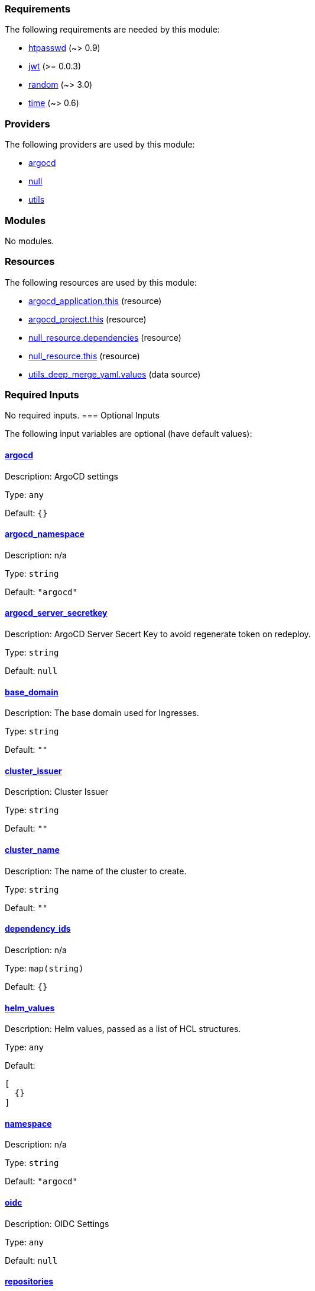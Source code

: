 // BEGIN_TF_DOCS
=== Requirements

The following requirements are needed by this module:

- [[requirement_htpasswd]] <<requirement_htpasswd,htpasswd>> (~> 0.9)

- [[requirement_jwt]] <<requirement_jwt,jwt>> (>= 0.0.3)

- [[requirement_random]] <<requirement_random,random>> (~> 3.0)

- [[requirement_time]] <<requirement_time,time>> (~> 0.6)

=== Providers

The following providers are used by this module:

- [[provider_argocd]] <<provider_argocd,argocd>>

- [[provider_null]] <<provider_null,null>>

- [[provider_utils]] <<provider_utils,utils>>

=== Modules

No modules.

=== Resources

The following resources are used by this module:

- https://registry.terraform.io/providers/oboukili/argocd/latest/docs/resources/application[argocd_application.this] (resource)
- https://registry.terraform.io/providers/oboukili/argocd/latest/docs/resources/project[argocd_project.this] (resource)
- https://registry.terraform.io/providers/hashicorp/null/latest/docs/resources/resource[null_resource.dependencies] (resource)
- https://registry.terraform.io/providers/hashicorp/null/latest/docs/resources/resource[null_resource.this] (resource)
- https://registry.terraform.io/providers/cloudposse/utils/latest/docs/data-sources/deep_merge_yaml[utils_deep_merge_yaml.values] (data source)

=== Required Inputs

No required inputs.
=== Optional Inputs

The following input variables are optional (have default values):

==== [[input_argocd]] <<input_argocd,argocd>>

Description: ArgoCD settings

Type: `any`

Default: `{}`

==== [[input_argocd_namespace]] <<input_argocd_namespace,argocd_namespace>>

Description: n/a

Type: `string`

Default: `"argocd"`

==== [[input_argocd_server_secretkey]] <<input_argocd_server_secretkey,argocd_server_secretkey>>

Description: ArgoCD Server Secert Key to avoid regenerate token on redeploy.

Type: `string`

Default: `null`

==== [[input_base_domain]] <<input_base_domain,base_domain>>

Description: The base domain used for Ingresses.

Type: `string`

Default: `""`

==== [[input_cluster_issuer]] <<input_cluster_issuer,cluster_issuer>>

Description: Cluster Issuer

Type: `string`

Default: `""`

==== [[input_cluster_name]] <<input_cluster_name,cluster_name>>

Description: The name of the cluster to create.

Type: `string`

Default: `""`

==== [[input_dependency_ids]] <<input_dependency_ids,dependency_ids>>

Description: n/a

Type: `map(string)`

Default: `{}`

==== [[input_helm_values]] <<input_helm_values,helm_values>>

Description: Helm values, passed as a list of HCL structures.

Type: `any`

Default:
[source,json]
----
[
  {}
]
----

==== [[input_namespace]] <<input_namespace,namespace>>

Description: n/a

Type: `string`

Default: `"argocd"`

==== [[input_oidc]] <<input_oidc,oidc>>

Description: OIDC Settings

Type: `any`

Default: `null`

==== [[input_repositories]] <<input_repositories,repositories>>

Description: A list of repositories to add to ArgoCD.

Type: `map(map(string))`

Default: `{}`

==== [[input_target_revision]] <<input_target_revision,target_revision>>

Description: Enable to point to a specific branch

Type: `string`

Default: `"main"`

=== Outputs

The following outputs are exported:

==== [[output_deep_merge_values]] <<output_deep_merge_values,deep_merge_values>>

Description: n/a

==== [[output_id]] <<output_id,id>>

Description: n/a

==== [[output_values]] <<output_values,values>>

Description: n/a
// END_TF_DOCS
// BEGIN_TF_TABLES
= Requirements

[cols="a,a",options="header,autowidth"]
|===
|Name |Version
|[[requirement_htpasswd]] <<requirement_htpasswd,htpasswd>> |~> 0.9
|[[requirement_jwt]] <<requirement_jwt,jwt>> |>= 0.0.3
|[[requirement_random]] <<requirement_random,random>> |~> 3.0
|[[requirement_time]] <<requirement_time,time>> |~> 0.6
|===

= Providers

[cols="a,a",options="header,autowidth"]
|===
|Name |Version
|[[provider_argocd]] <<provider_argocd,argocd>> |n/a
|[[provider_null]] <<provider_null,null>> |n/a
|[[provider_utils]] <<provider_utils,utils>> |n/a
|===

= Resources

[cols="a,a",options="header,autowidth"]
|===
|Name |Type
|https://registry.terraform.io/providers/oboukili/argocd/latest/docs/resources/application[argocd_application.this] |resource
|https://registry.terraform.io/providers/oboukili/argocd/latest/docs/resources/project[argocd_project.this] |resource
|https://registry.terraform.io/providers/hashicorp/null/latest/docs/resources/resource[null_resource.dependencies] |resource
|https://registry.terraform.io/providers/hashicorp/null/latest/docs/resources/resource[null_resource.this] |resource
|https://registry.terraform.io/providers/cloudposse/utils/latest/docs/data-sources/deep_merge_yaml[utils_deep_merge_yaml.values] |data source
|===

= Inputs

[cols="a,a,a,a,a",options="header,autowidth"]
|===
|Name |Description |Type |Default |Required
|[[input_argocd]] <<input_argocd,argocd>>
|ArgoCD settings
|`any`
|`{}`
|no

|[[input_argocd_namespace]] <<input_argocd_namespace,argocd_namespace>>
|n/a
|`string`
|`"argocd"`
|no

|[[input_argocd_server_secretkey]] <<input_argocd_server_secretkey,argocd_server_secretkey>>
|ArgoCD Server Secert Key to avoid regenerate token on redeploy.
|`string`
|`null`
|no

|[[input_base_domain]] <<input_base_domain,base_domain>>
|The base domain used for Ingresses.
|`string`
|`""`
|no

|[[input_cluster_issuer]] <<input_cluster_issuer,cluster_issuer>>
|Cluster Issuer
|`string`
|`""`
|no

|[[input_cluster_name]] <<input_cluster_name,cluster_name>>
|The name of the cluster to create.
|`string`
|`""`
|no

|[[input_dependency_ids]] <<input_dependency_ids,dependency_ids>>
|n/a
|`map(string)`
|`{}`
|no

|[[input_helm_values]] <<input_helm_values,helm_values>>
|Helm values, passed as a list of HCL structures.
|`any`
|

[source]
----
[
  {}
]
----

|no

|[[input_namespace]] <<input_namespace,namespace>>
|n/a
|`string`
|`"argocd"`
|no

|[[input_oidc]] <<input_oidc,oidc>>
|OIDC Settings
|`any`
|`null`
|no

|[[input_repositories]] <<input_repositories,repositories>>
|A list of repositories to add to ArgoCD.
|`map(map(string))`
|`{}`
|no

|[[input_target_revision]] <<input_target_revision,target_revision>>
|Enable to point to a specific branch
|`string`
|`"main"`
|no

|===

= Outputs

[cols="a,a",options="header,autowidth"]
|===
|Name |Description
|[[output_deep_merge_values]] <<output_deep_merge_values,deep_merge_values>> |n/a
|[[output_id]] <<output_id,id>> |n/a
|[[output_values]] <<output_values,values>> |n/a
|===
// END_TF_TABLES